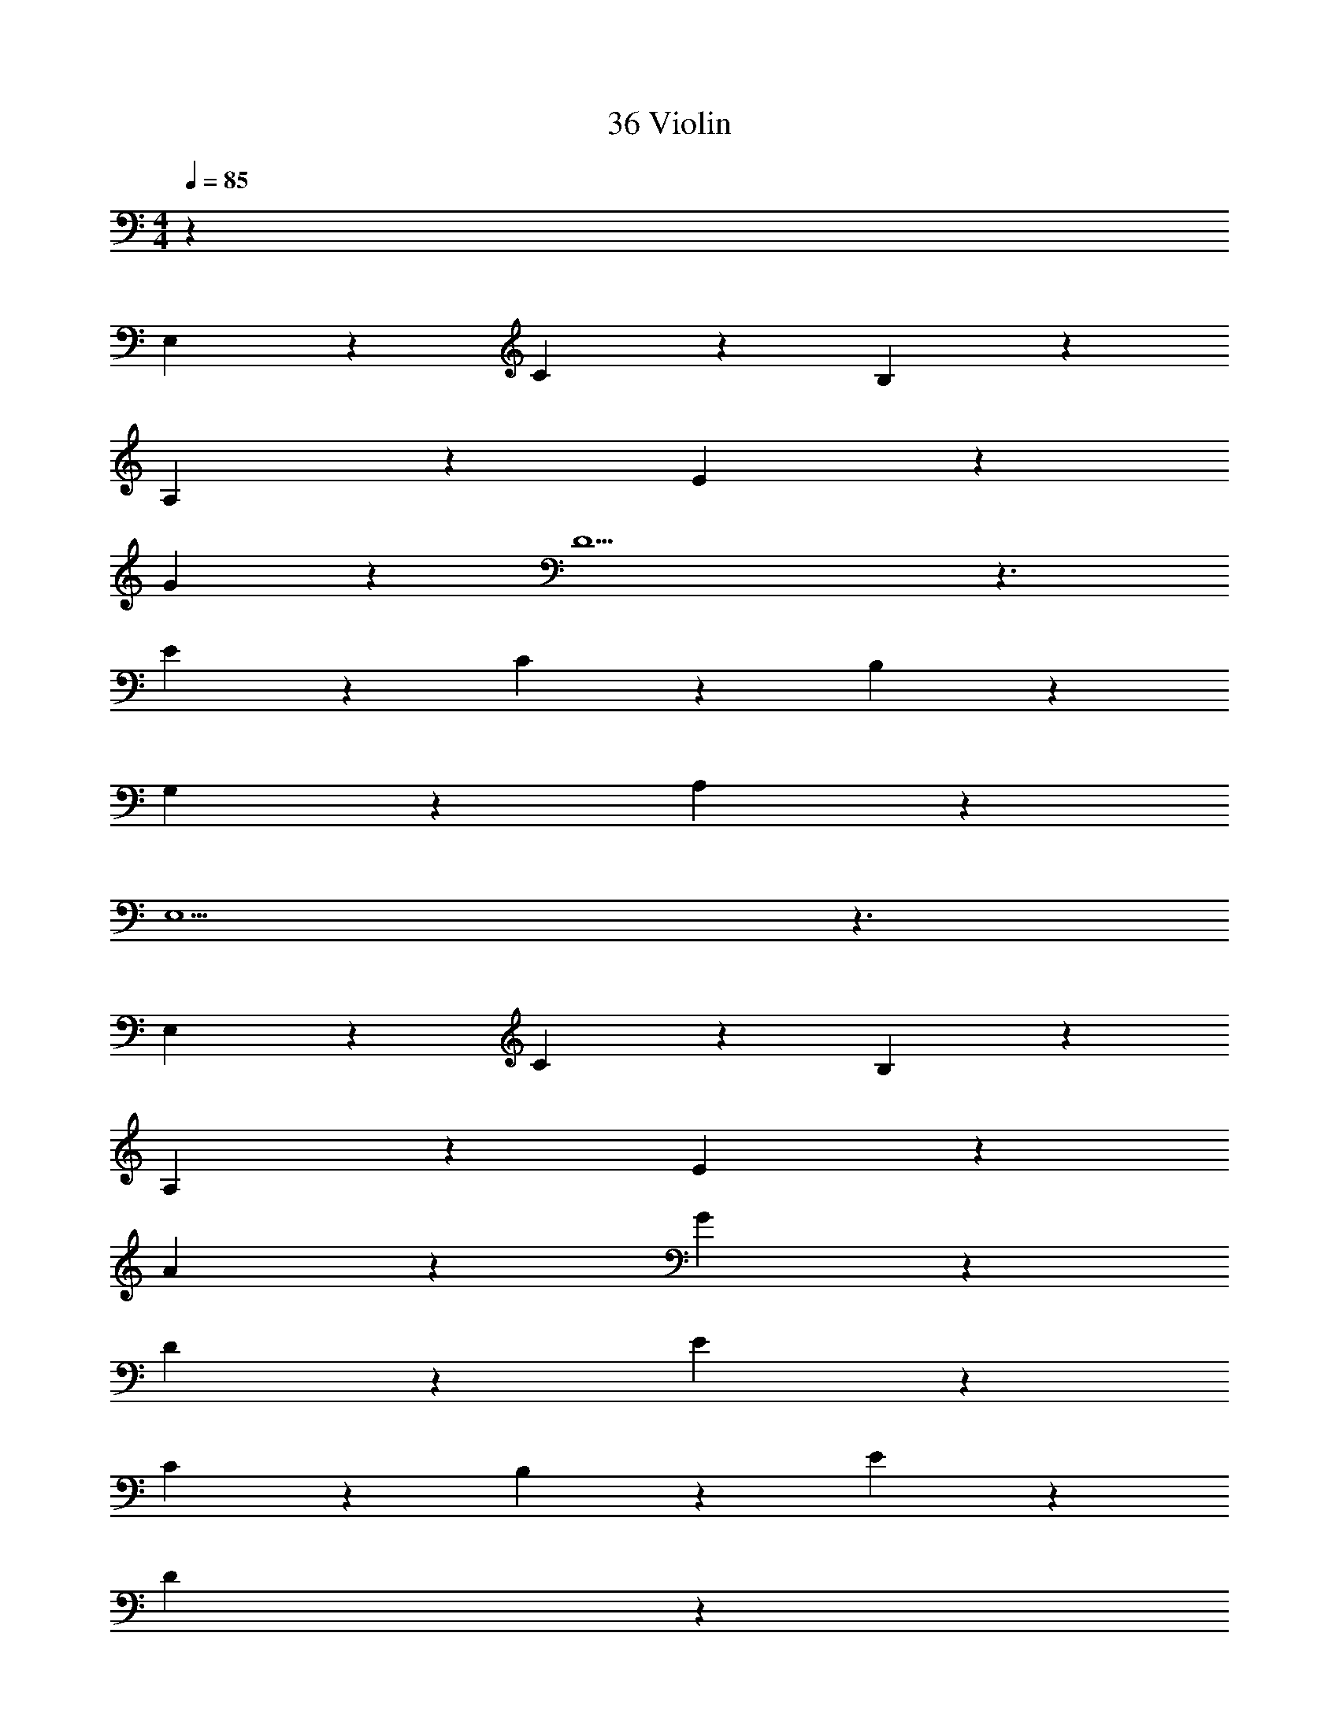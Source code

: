 X: 1
T: 36 Violin
Z: ABC Generated by Starbound Composer v0.8.7
L: 1/4
M: 4/4
Q: 1/4=85
K: C
z269/4 
E,19/20 z/20 C19/20 z/20 B,19/10 z/10 
A,19/10 z/10 E19/10 z/10 
G19/10 z/10 D9/ z3/ 
E19/20 z/20 C19/20 z/20 B,19/10 z/10 
G,19/10 z/10 A,19/5 z/5 
E,9/ z3/ 
E,19/20 z/20 C19/20 z/20 B,19/10 z/10 
A,19/10 z/10 E19/10 z/10 
A19/10 z/10 G19/10 z/10 
D19/10 z/10 E57/20 z3/20 
C19/20 z/20 B,19/10 z/10 E19/10 z/10 
D19/5 z/5 
D19/5 z/5 
[G57/20c57/20E19/5] z3/20 [C19/20A19/20] z/20 
[E19/5D19/5G19/5] z/5 
[E57/20c57/20C19/5] z3/20 [C19/20A19/20] z/20 
[D19/5B,19/5G19/5B19/5] z/5 
[C57/20E19/5A19/5] z3/20 A,19/20 z/20 
[G,19/10G19/10D19/5] z/10 [B,19/10B19/10] z/10 
[C19/5A,19/5c19/5] z/5 
[B,19/5A,19/5A19/5] z/5 
[G57/20c57/20E19/5] z3/20 [C19/20A19/20] z/20 
[E19/5D19/5G19/5] z/5 
[E57/20c57/20C19/5] z3/20 [C19/20A19/20] z/20 
[D19/5B,19/5G19/5B19/5] z/5 
[C57/20F19/5A19/5] z3/20 A,19/20 z/20 
[G,19/10E19/5G19/5] z/10 B,19/10 z/10 
[D19/5A,19/5^F19/5] z/5 
[D19/5A,19/5=F19/5] z/5 
[G57/20c57/20g57/20E19/5A19/5F,,,19/5] z3/20 [C19/20A19/20c19/20] z/20 
[E19/5G19/5D19/5C,,19/5B19/5d19/5] z/5 
[E57/20c57/20e57/20C19/5A19/5D,,19/5] z3/20 [C19/20A19/20c19/20] z/20 
[G,19/5D19/5B,19/5A,,,19/5G19/5B19/5] z/5 
[C57/20c57/20C19/5A19/5F,,,19/5E19/5] z3/20 [A,19/20A19/20] z/20 
[G,19/10G19/10E19/5C,,19/5C9/] z/10 [B,19/10B19/10] z/10 
[C19/5F19/5A,19/5D,,19/5D19/5A19/5] z/5 
[B,19/5D19/5A,19/5E,,,19/5E19/5A19/5] z/5 
[G57/20c57/20g57/20E19/5A19/5F,,,19/5] z3/20 [C19/20A19/20c19/20] z/20 
[E19/5G19/5D19/5C,,19/5B19/5d19/5] z/5 
[E57/20c57/20e57/20C19/5A19/5D,,19/5] z3/20 [C19/20A19/20c19/20] z/20 
[G,19/5D19/5B,19/5A,,,19/5G19/5B19/5] z/5 
[C57/20c57/20C19/5A19/5F,,,19/5E19/5] z3/20 [A,19/20A19/20] z/20 
[G,19/10G19/10E19/5C,,19/5C9/] z/10 [B,19/10B19/10] z/10 
[c57/20C19/5F19/5A,19/5D,,19/5] z3/20 A19/20 z/20 
[G19/10B,19/5D19/5A,19/5E,,,19/5] z/10 B19/10 z/10 
[C57/20c57/20E19/5A19/5F,,,19/5] z3/20 [A,19/20A19/20] z/20 
[G,19/10G19/10C19/5E19/5C,,19/5] z/10 [B,19/10B19/10] z/10 
[C19/5F19/5A,19/5D,,19/5D19/5A19/5] z/5 
[B,19/5D19/5A,19/5E,,,19/5E19/5A19/5] z/5 
[C57/20c57/20E19/5A19/5F,,,19/5] z3/20 [A,19/20A19/20] z/20 
[G,19/10G19/10C19/5E19/5C,,19/5] z/10 [B,19/10B19/10] z/10 
[C19/5F19/5A,19/5D,,19/5A19/5c19/5] z/5 
[z143/36E133/16B,133/16E,,,133/16B133/16] 
Q: 1/4=40
z4 
Q: 1/4=60
z7/9 
Q: 1/4=180
